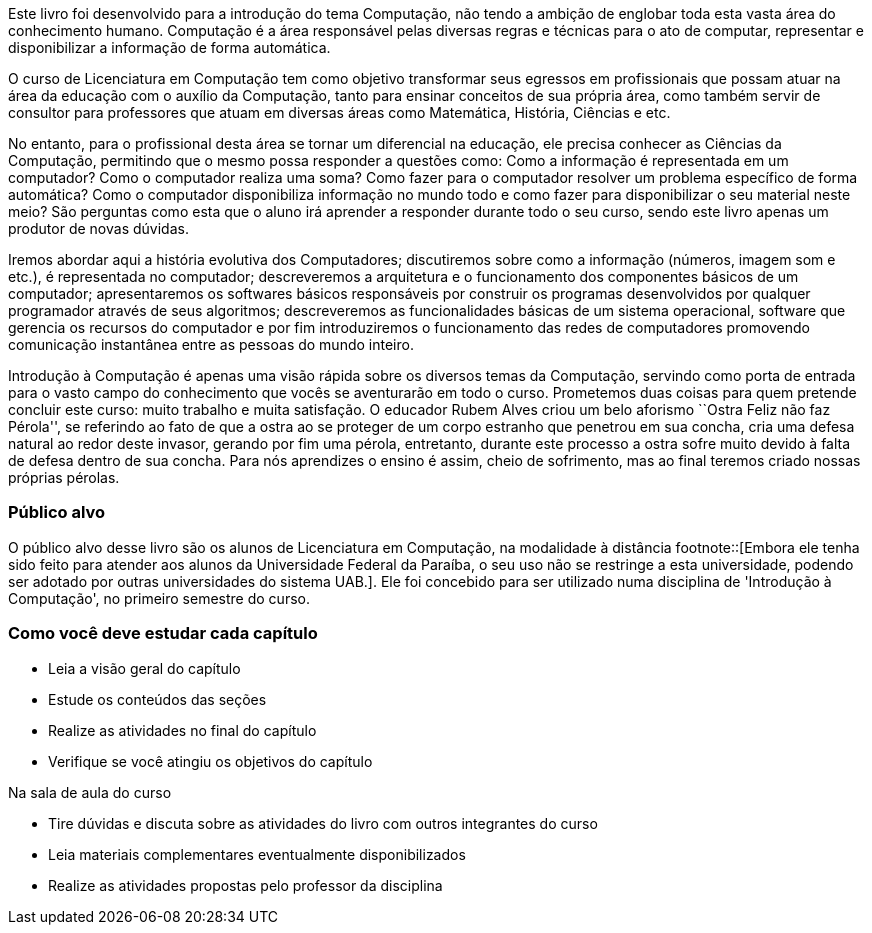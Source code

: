 Este livro foi desenvolvido para a introdução do tema Computação, não tendo a ambição de englobar toda esta vasta área do conhecimento humano. Computação é a área responsável pelas diversas regras e técnicas para o ato de computar, representar e disponibilizar a informação de forma automática.

O curso de Licenciatura em Computação tem como objetivo transformar seus egressos em profissionais que possam atuar na área da educação com o auxílio da Computação, tanto para ensinar conceitos de sua própria área, como também servir de consultor para professores que atuam em diversas áreas como Matemática, História, Ciências e etc.

No entanto, para o profissional desta área se tornar um diferencial na educação, ele precisa conhecer as Ciências da Computação, permitindo que o mesmo possa responder a questões como: Como a informação é representada em um computador? Como o computador realiza uma soma? Como fazer para o computador resolver um problema específico de forma automática? Como o computador disponibiliza informação no mundo todo e como fazer para disponibilizar o seu material neste meio? São perguntas como esta que o aluno irá aprender a responder durante todo o seu curso, sendo este livro apenas um produtor de novas dúvidas.

Iremos abordar aqui a história evolutiva dos Computadores; discutiremos sobre como a informação (números, imagem som e etc.), é representada no computador; descreveremos a arquitetura e o funcionamento dos componentes básicos de um computador; apresentaremos os softwares básicos responsáveis por construir os programas desenvolvidos por qualquer programador através de seus algoritmos; descreveremos as funcionalidades básicas de um sistema operacional, software que gerencia os recursos do computador e por fim introduziremos o funcionamento das redes de computadores promovendo comunicação instantânea entre as pessoas do mundo inteiro.

Introdução à Computação é apenas uma visão rápida sobre os diversos temas da Computação, servindo como porta de entrada para o vasto campo do conhecimento que vocês se aventurarão em todo o curso. Prometemos duas coisas para quem pretende concluir este curso: muito trabalho e muita satisfação. O educador Rubem Alves criou um belo aforismo ``Ostra Feliz não faz Pérola'', se referindo ao fato de que a ostra ao se proteger de um corpo estranho que penetrou em sua concha, cria uma defesa natural ao redor deste invasor, gerando por fim uma pérola, entretanto, durante este processo a ostra sofre muito devido à falta de defesa dentro de sua concha. Para nós aprendizes o ensino é assim, cheio de sofrimento, mas ao final teremos criado nossas próprias pérolas.

=== Público alvo

O público alvo desse livro são os alunos de Licenciatura em Computação, na
modalidade à distância footnote::[Embora ele tenha sido feito para atender aos alunos
da Universidade Federal da Paraíba, o seu uso não se restringe a esta 
universidade, podendo ser adotado por outras universidades do sistema UAB.].
Ele foi concebido para ser utilizado numa disciplina de 'Introdução à Computação',
no primeiro semestre do curso.

[[como_estudar]]
=== Como você deve estudar cada capítulo

* Leia a visão geral do capítulo
* Estude os conteúdos das seções
* Realize as atividades no final do capítulo
* Verifique se você atingiu os objetivos do capítulo

.Na sala de aula do curso
* Tire dúvidas e discuta sobre as atividades do livro com outros integrantes do curso
* Leia materiais complementares eventualmente disponibilizados
* Realize as atividades propostas pelo professor da disciplina


////
Sempre terminar o arquivo com uma nova linha.
////

